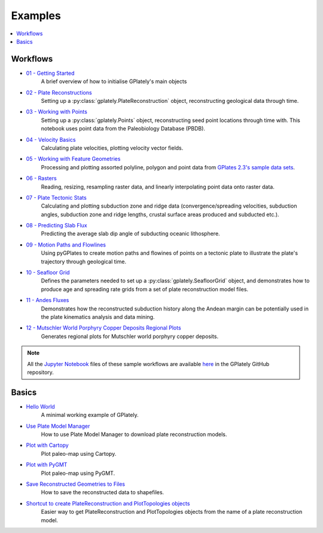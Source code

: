 .. _gplately-examples:

Examples
========

.. contents::
   :local:
   :depth: 2

Workflows
---------

- `01 - Getting Started`_
   A brief overview of how to initialise GPlately's main objects
- `02 - Plate Reconstructions`_ 
   Setting up a :py:class:`gplately.PlateReconstruction` object, reconstructing geological data through time.
- `03 - Working with Points`_ 
   Setting up a :py:class:`gplately.Points` object, reconstructing seed point locations through time with. 
   This notebook uses point data from the Paleobiology Database (PBDB).
- `04 - Velocity Basics`_ 
   Calculating plate velocities, plotting velocity vector fields.
- `05 - Working with Feature Geometries`_ 
   Processing and plotting assorted polyline, polygon and point data from `GPlates 2.3's sample data sets`_.
- `06 - Rasters`_ 
   Reading, resizing, resampling raster data, and linearly interpolating point data onto raster data.
- `07 - Plate Tectonic Stats`_ 
   Calculating and plotting subduction zone and ridge data (convergence/spreading velocities, subduction angles, 
   subduction zone and ridge lengths, crustal surface areas produced and subducted etc.).
- `08 - Predicting Slab Flux`_ 
   Predicting the average slab dip angle of subducting oceanic lithosphere.
- `09 - Motion Paths and Flowlines`_ 
   Using pyGPlates to create motion paths and flowines of points on a tectonic plate to illustrate the plate's 
   trajectory through geological time.
- `10 - Seafloor Grid`_   
   Defines the parameters needed to set up a :py:class:`gplately.SeafloorGrid` object, and demonstrates 
   how to produce age and spreading rate grids from a set of plate reconstruction model files.
- `11 - Andes Fluxes`_ 
   Demonstrates how the reconstructed subduction history along the Andean margin can be potentially 
   used in the plate kinematics analysis and data mining.
- `12 - Mutschler World Porphyry Copper Deposits Regional Plots`_ 
   Generates regional plots for Mutschler world porphyry copper deposits.

.. _`01 - Getting Started`: ../../notebook-html/01-GettingStarted.html
.. _`02 - Plate Reconstructions`: ../../notebook-html/02-PlateReconstructions.html
.. _`03 - Working with Points`: ../../notebook-html/03-WorkingWithPoints.html
.. _`04 - Velocity Basics`: ../../notebook-html/04-VelocityBasics.html
.. _`05 - Working with Feature Geometries`: ../../notebook-html/05-WorkingWithFeatureGeometries.html
.. _`06 - Rasters`: ../../notebook-html/06-Rasters.html
.. _`07 - Plate Tectonic Stats`: ../../notebook-html/07-WorkingWithPlateTectonicStats.html
.. _`08 - Predicting Slab Flux`: ../../notebook-html/08-PredictingSlabFlux.html
.. _`09 - Motion Paths and Flowlines`: ../../notebook-html/09-CreatingMotionPathsAndFlowlines.html
.. _`10 - Seafloor Grid`: ../../notebook-html/10-SeafloorGrids.html
.. _`11 - Andes Fluxes`: ../../notebook-html/11-AndesFluxes.html
.. _`12 - Mutschler World Porphyry Copper Deposits Regional Plots`: ../notebook-html/12-MutschlerWorldPorphyryCopperDepositsRegionalPlots.html
.. _`GPlates 2.3's sample data sets`: https://www.earthbyte.org/gplates-2-3-software-and-data-sets/

.. note::

   All the `Jupyter Notebook <https://docs.jupyter.org/en/latest/#what-is-a-notebook>`__ files of these sample workflows 
   are available `here <https://github.com/GPlates/gplately/tree/master/Notebooks>`__ in the GPlately GitHub repository.


Basics
------

- `Hello World <../../notebook-html/hello_world.html>`__ 
   A minimal working example of GPlately.
- `Use Plate Model Manager <../../notebook-html/introducing_plate_model_manager.html>`__
   How to use Plate Model Manager to download plate reconstruction models.
- `Plot with Cartopy <../../notebook-html/plot_map_with_cartopy.html>`__
   Plot paleo-map using Cartopy.
- `Plot with PyGMT <../../notebook-html/plot_map_with_pygmt.html>`__
   Plot paleo-map using PyGMT.
- `Save Reconstructed Geometries to Files <../../notebook-html/save_reconstructed_data.html>`__
   How to save the reconstructed data to shapefiles.
- `Shortcut to create PlateReconstruction and PlotTopologies objects <../../notebook-html/use_auxiliary_functions.html>`__
   Easier way to get PlateReconstruction and PlotTopologies objects from the name of a plate reconstruction model.